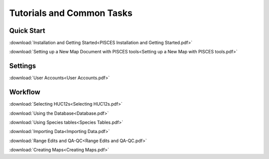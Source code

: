 .. _tutorials:

Tutorials and Common Tasks
============================

Quick Start
------------
:download:`Installation and Getting Started<PISCES Installation and Getting Started.pdf>`

:download:`Setting up a New Map Document with PISCES tools<Setting up a New Map with PISCES tools.pdf>`


Settings
---------

:download:`User Accounts<User Accounts.pdf>`


Workflow
---------
:download:`Selecting HUC12s<Selecting HUC12s.pdf>`

:download:`Using the Database<Database.pdf>`

:download:`Using Species tables<Species Tables.pdf>`

:download:`Importing Data<Importing Data.pdf>`

:download:`Range Edits and QA-QC<Range Edits and QA-QC.pdf>`

:download:`Creating Maps<Creating Maps.pdf>`